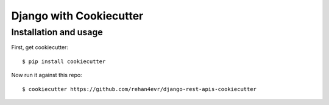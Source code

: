 ============================
Django with Cookiecutter
============================


Installation and usage
----------------------

First, get cookiecutter::

    $ pip install cookiecutter

Now run it against this repo::

    $ cookiecutter https://github.com/rehan4evr/django-rest-apis-cookiecutter


